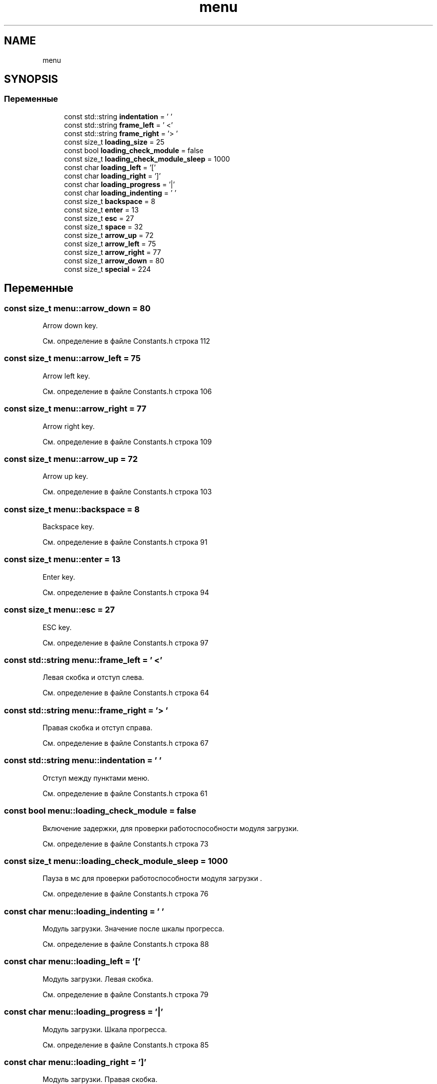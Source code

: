 .TH "menu" 3 "Чт 21 Дек 2017" "Radix" \" -*- nroff -*-
.ad l
.nh
.SH NAME
menu
.SH SYNOPSIS
.br
.PP
.SS "Переменные"

.in +1c
.ti -1c
.RI "const std::string \fBindentation\fP = ' '"
.br
.ti -1c
.RI "const std::string \fBframe_left\fP = ' <'"
.br
.ti -1c
.RI "const std::string \fBframe_right\fP = '> '"
.br
.ti -1c
.RI "const size_t \fBloading_size\fP = 25"
.br
.ti -1c
.RI "const bool \fBloading_check_module\fP = false"
.br
.ti -1c
.RI "const size_t \fBloading_check_module_sleep\fP = 1000"
.br
.ti -1c
.RI "const char \fBloading_left\fP = '['"
.br
.ti -1c
.RI "const char \fBloading_right\fP = ']'"
.br
.ti -1c
.RI "const char \fBloading_progress\fP = '|'"
.br
.ti -1c
.RI "const char \fBloading_indenting\fP = ' '"
.br
.ti -1c
.RI "const size_t \fBbackspace\fP = 8"
.br
.ti -1c
.RI "const size_t \fBenter\fP = 13"
.br
.ti -1c
.RI "const size_t \fBesc\fP = 27"
.br
.ti -1c
.RI "const size_t \fBspace\fP = 32"
.br
.ti -1c
.RI "const size_t \fBarrow_up\fP = 72"
.br
.ti -1c
.RI "const size_t \fBarrow_left\fP = 75"
.br
.ti -1c
.RI "const size_t \fBarrow_right\fP = 77"
.br
.ti -1c
.RI "const size_t \fBarrow_down\fP = 80"
.br
.ti -1c
.RI "const size_t \fBspecial\fP = 224"
.br
.in -1c
.SH "Переменные"
.PP 
.SS "const size_t menu::arrow_down = 80"
Arrow down key\&. 
.PP
См\&. определение в файле Constants\&.h строка 112
.SS "const size_t menu::arrow_left = 75"
Arrow left key\&. 
.PP
См\&. определение в файле Constants\&.h строка 106
.SS "const size_t menu::arrow_right = 77"
Arrow right key\&. 
.PP
См\&. определение в файле Constants\&.h строка 109
.SS "const size_t menu::arrow_up = 72"
Arrow up key\&. 
.PP
См\&. определение в файле Constants\&.h строка 103
.SS "const size_t menu::backspace = 8"
Backspace key\&. 
.PP
См\&. определение в файле Constants\&.h строка 91
.SS "const size_t menu::enter = 13"
Enter key\&. 
.PP
См\&. определение в файле Constants\&.h строка 94
.SS "const size_t menu::esc = 27"
ESC key\&. 
.PP
См\&. определение в файле Constants\&.h строка 97
.SS "const std::string menu::frame_left = ' <'"
Левая скобка и отступ слева\&. 
.PP
См\&. определение в файле Constants\&.h строка 64
.SS "const std::string menu::frame_right = '> '"
Правая скобка и отступ справа\&. 
.PP
См\&. определение в файле Constants\&.h строка 67
.SS "const std::string menu::indentation = ' '"
Отступ между пунктами меню\&. 
.PP
См\&. определение в файле Constants\&.h строка 61
.SS "const bool menu::loading_check_module = false"
Включение задержки, для проверки работоспособности модуля загрузки\&. 
.PP
См\&. определение в файле Constants\&.h строка 73
.SS "const size_t menu::loading_check_module_sleep = 1000"
Пауза в мс для проверки работоспособности модуля загрузки \&. 
.PP
См\&. определение в файле Constants\&.h строка 76
.SS "const char menu::loading_indenting = ' '"
Модуль загрузки\&. Значение после шкалы прогресса\&. 
.PP
См\&. определение в файле Constants\&.h строка 88
.SS "const char menu::loading_left = '['"
Модуль загрузки\&. Левая скобка\&. 
.PP
См\&. определение в файле Constants\&.h строка 79
.SS "const char menu::loading_progress = '|'"
Модуль загрузки\&. Шкала прогресса\&. 
.PP
См\&. определение в файле Constants\&.h строка 85
.SS "const char menu::loading_right = ']'"
Модуль загрузки\&. Правая скобка\&. 
.PP
См\&. определение в файле Constants\&.h строка 82
.SS "const size_t menu::loading_size = 25"
Размер шкалы модуля загрузки\&. 
.PP
См\&. определение в файле Constants\&.h строка 70
.SS "const size_t menu::space = 32"
Space key\&. 
.PP
См\&. определение в файле Constants\&.h строка 100
.SS "const size_t menu::special = 224"
Special key\&. 
.PP
См\&. определение в файле Constants\&.h строка 115
.SH "Автор"
.PP 
Автоматически создано Doxygen для Radix из исходного текста\&.
